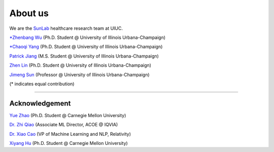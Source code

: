 About us
========

We are the `SunLab <http://sunlab.org/>`_ healthcare research team at UIUC.

`*Zhenbang Wu <https://zzachw.github.io/>`_ (Ph.D. Student @ University of Illinois Urbana-Champaign)

`*Chaoqi Yang <https://ycq091044.github.io//>`_ (Ph.D. Student @ University of Illinois Urbana-Champaign)

`Patrick Jiang <https://www.linkedin.com/in/patrick-j-3492b4235/>`_ (M.S. Student @ University of Illinois Urbana-Champaign)

`Zhen Lin <https://zlin7.github.io/>`_ (Ph.D. Student @ University of Illinois Urbana-Champaign)

`Jimeng Sun <http://sunlab.org/>`_ (Professor @ University of Illinois Urbana-Champaign)

(* indicates equal contribution)

-----

Acknowledgement
^^^^^^^^^^^^^^^^^^^^

`Yue Zhao <https://www.andrew.cmu.edu/user/yuezhao2/>`_ (Ph.D. Student @ Carnegie Mellon University)

`Dr. Zhi Qiao <https://scholar.google.com/citations?user=20W38KYAAAAJ&hl=en>`_ (Associate ML Director, ACOE @ IQVIA)

`Dr. Xiao Cao <https://sites.google.com/view/danicaxiao/home>`_ (VP of Machine Learning and NLP, Relativity)

`Xiyang Hu <https://www.andrew.cmu.edu/user/xiyanghu/>`_ (Ph.D. Student @ Carnegie Mellon University)